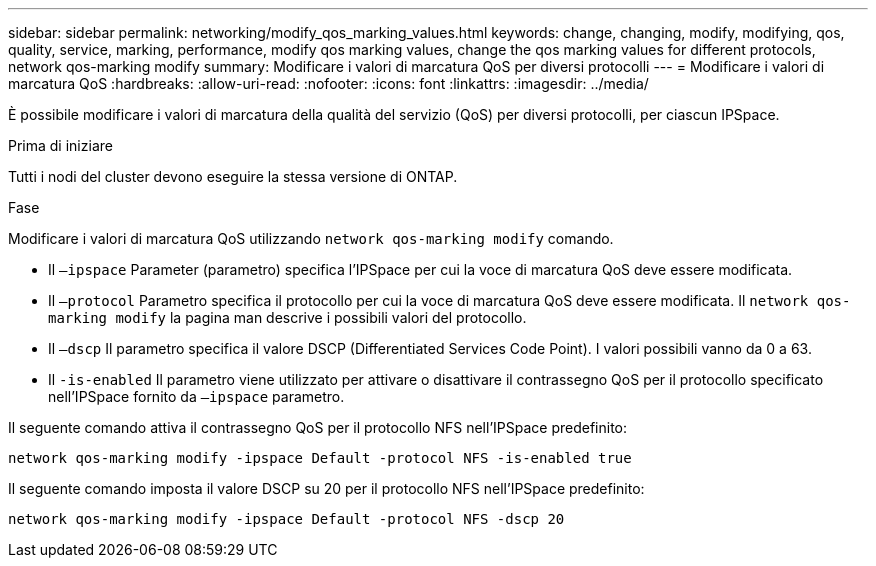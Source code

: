---
sidebar: sidebar 
permalink: networking/modify_qos_marking_values.html 
keywords: change, changing, modify, modifying, qos, quality, service, marking, performance, modify qos marking values, change the qos marking values for different protocols, network qos-marking modify 
summary: Modificare i valori di marcatura QoS per diversi protocolli 
---
= Modificare i valori di marcatura QoS
:hardbreaks:
:allow-uri-read: 
:nofooter: 
:icons: font
:linkattrs: 
:imagesdir: ../media/


[role="lead"]
È possibile modificare i valori di marcatura della qualità del servizio (QoS) per diversi protocolli, per ciascun IPSpace.

.Prima di iniziare
Tutti i nodi del cluster devono eseguire la stessa versione di ONTAP.

.Fase
Modificare i valori di marcatura QoS utilizzando `network qos-marking modify` comando.

* Il `–ipspace` Parameter (parametro) specifica l'IPSpace per cui la voce di marcatura QoS deve essere modificata.
* Il `–protocol` Parametro specifica il protocollo per cui la voce di marcatura QoS deve essere modificata. Il `network qos-marking modify` la pagina man descrive i possibili valori del protocollo.
* Il `–dscp` Il parametro specifica il valore DSCP (Differentiated Services Code Point). I valori possibili vanno da 0 a 63.
* Il `-is-enabled` Il parametro viene utilizzato per attivare o disattivare il contrassegno QoS per il protocollo specificato nell'IPSpace fornito da `–ipspace` parametro.


Il seguente comando attiva il contrassegno QoS per il protocollo NFS nell'IPSpace predefinito:

....
network qos-marking modify -ipspace Default -protocol NFS -is-enabled true
....
Il seguente comando imposta il valore DSCP su 20 per il protocollo NFS nell'IPSpace predefinito:

....
network qos-marking modify -ipspace Default -protocol NFS -dscp 20
....